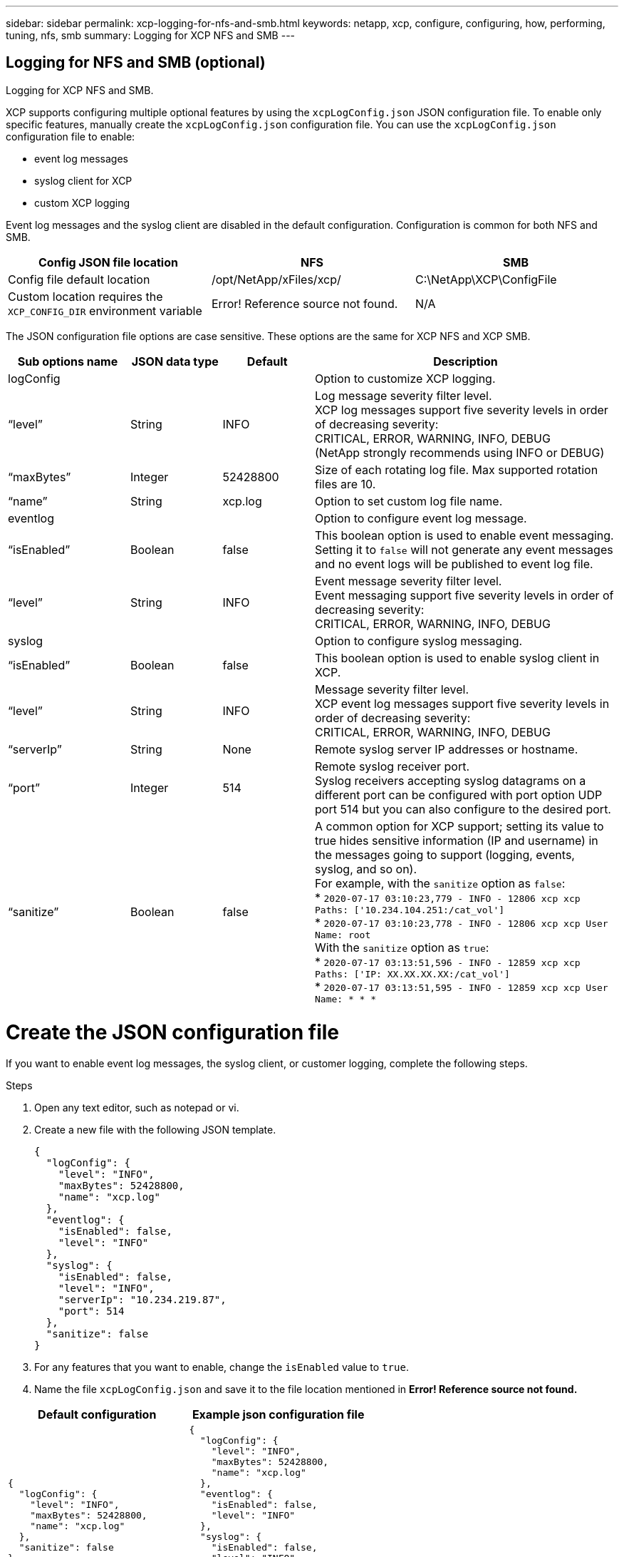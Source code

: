 ---
sidebar: sidebar
permalink: xcp-logging-for-nfs-and-smb.html
keywords: netapp, xcp, configure, configuring, how, performing, tuning, nfs, smb
summary: Logging for XCP NFS and SMB
---

== Logging for NFS and SMB (optional)
:hardbreaks:
:nofooter:
:icons: font
:linkattrs:
:imagesdir: ./media/

[.lead]
Logging for XCP NFS and SMB.

XCP supports configuring multiple optional features by using the `xcpLogConfig.json` JSON configuration file. To enable only specific features, manually create the `xcpLogConfig.json` configuration file. You can use the `xcpLogConfig.json` configuration file to enable:

* event log messages
*	syslog client for XCP
*	custom XCP logging

Event log messages and the syslog client are disabled in the default configuration. Configuration is common for both NFS and SMB.

|===
|Config JSON file location |NFS |SMB

|Config file default location
|/opt/NetApp/xFiles/xcp/
|C:\NetApp\XCP\ConfigFile
|Custom location requires the `XCP_CONFIG_DIR` environment variable
|Error! Reference source not found.
|N/A
|===

The JSON configuration file options are case sensitive. These options are the same for XCP NFS and XCP SMB.

[cols="20,15,15,50"]
|===
|Sub options name |JSON data type |Default |Description

|logConfig
|
|
|Option to customize XCP logging.
|“level”
|String
|INFO
|Log message severity filter level.
XCP log messages support five severity levels in order of decreasing severity:
CRITICAL, ERROR, WARNING, INFO, DEBUG
(NetApp strongly recommends using INFO or DEBUG)
|“maxBytes”
|Integer
|52428800
|Size of each rotating log file. Max supported rotation files are 10.
|“name”
|String
|xcp.log
|Option to set custom log file name.
|eventlog
|
|
|Option to configure event log message.
|“isEnabled”
|Boolean
|false
|This boolean option is used to enable event messaging. Setting it to `false` will not generate any event messages and no event logs will be published to event log file.
|“level”
|String
|INFO
|Event message severity filter level.
Event messaging support five severity levels in order of decreasing severity:
CRITICAL, ERROR, WARNING, INFO, DEBUG
|syslog
|
|
|Option to configure syslog messaging.
|“isEnabled”
|Boolean
|false
|This boolean option is used to enable syslog client in XCP.
|“level”
|String
|INFO
|Message severity filter level.
XCP event log messages support five severity levels in order of decreasing severity:
CRITICAL, ERROR, WARNING, INFO, DEBUG
|“serverIp”
|String
|None
|Remote syslog server IP addresses or hostname.
|“port”
|Integer
|514
|Remote syslog receiver port.
Syslog receivers accepting syslog datagrams on a different port can be configured with port option  UDP port 514 but you can also configure to the desired port.
|“sanitize”
|Boolean
|false
a|A common option for XCP support; setting its value to true hides sensitive information (IP and username) in the messages going to support (logging, events, syslog, and so on).
For example, with the `sanitize` option as `false`:
*	`2020-07-17 03:10:23,779 - INFO - 12806 xcp xcp Paths: ['10.234.104.251:/cat_vol']`
*	`2020-07-17 03:10:23,778 - INFO - 12806 xcp xcp User Name: root`
With the `sanitize` option as `true`:
*	`2020-07-17 03:13:51,596 - INFO - 12859 xcp xcp Paths: ['IP: XX.XX.XX.XX:/cat_vol']`
*	`2020-07-17 03:13:51,595 - INFO - 12859 xcp xcp User Name: * * *`
|===

= Create the JSON configuration file

If you want to enable event log messages, the syslog client, or customer logging, complete the following steps.

.Steps

. Open any text editor, such as notepad or vi.
.	Create a new file with the following JSON template.
+
----
{
  "logConfig": {
    "level": "INFO",
    "maxBytes": 52428800,
    "name": "xcp.log"
  },
  "eventlog": {
    "isEnabled": false,
    "level": "INFO"
  },
  "syslog": {
    "isEnabled": false,
    "level": "INFO",
    "serverIp": "10.234.219.87",
    "port": 514
  },
  "sanitize": false
}
----
.	For any features that you want to enable, change the `isEnabled` value to `true`.
.	Name the file `xcpLogConfig.json` and save it to the file location mentioned in *Error! Reference source not found.*

|===
|Default configuration |Example json configuration file

a|
----
{
  "logConfig": {
    "level": "INFO",
    "maxBytes": 52428800,
    "name": "xcp.log"
  },
  "sanitize": false
}
----
a|
----
{
  "logConfig": {
    "level": "INFO",
    "maxBytes": 52428800,
    "name": "xcp.log"
  },
  "eventlog": {
    "isEnabled": false,
    "level": "INFO"
  },
  "syslog": {
    "isEnabled": false,
    "level": "INFO",
    "serverIp": "10.234.219.87",
    "port": 514
  },
  "sanitize": false
}
----
|===
